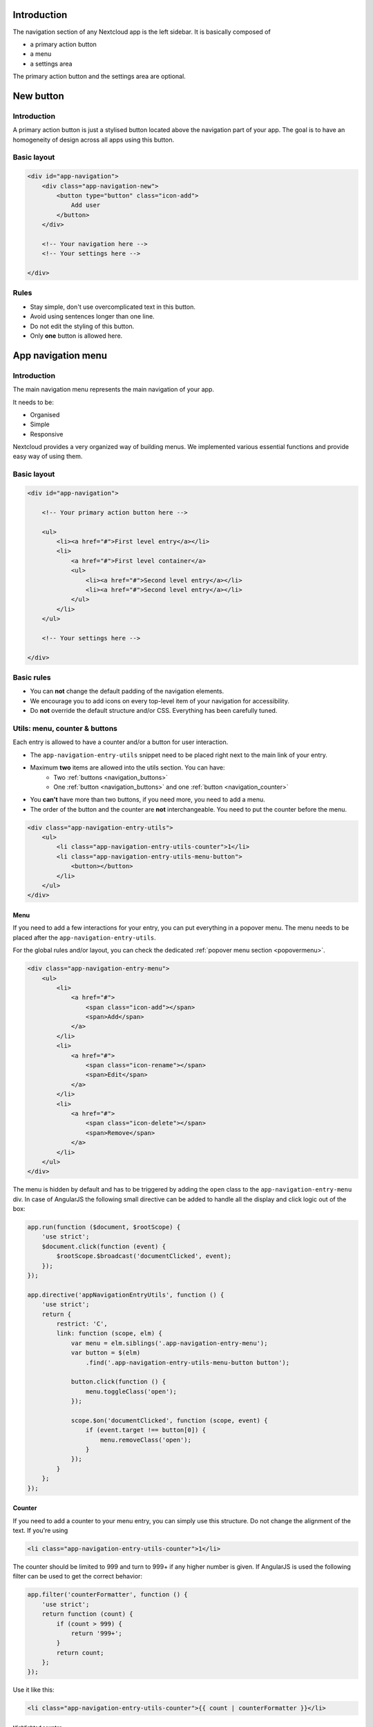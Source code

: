 .. sectionauthor:: John Molakvoæ <skjnldsv@protonmail.com>
.. codeauthor:: John Molakvoæ <skjnldsv@protonmail.com>
..  _navigation:

..  _newbutton:

===============
Introduction
===============

The navigation section of any Nextcloud app is the left sidebar.
It is basically composed of

* a primary action button
* a menu
* a settings area

The primary action button and the settings area are optional.


===============
New button
===============

Introduction
-------------

A primary action button is just a stylised button located above the navigation part of your app.
The goal is to have an homogeneity of design across all apps using this button.

Basic layout
-------------

.. figure:: ../images/newbutton.png
   :alt: Navigation with a new button
   :figclass: figure-with-code

.. code-block:: html

    <div id="app-navigation">
        <div class="app-navigation-new">
            <button type="button" class="icon-add">
                Add user
            </button>
        </div>

        <!-- Your navigation here -->
        <!-- Your settings here -->

    </div>

Rules
------

* Stay simple, don't use overcomplicated text in this button.
* Avoid using sentences longer than one line.
* Do not edit the styling of this button.
* Only **one** button is allowed here.

..  _appnavigation:

=====================
App navigation menu
=====================

Introduction
------------

The main navigation menu represents the main navigation of your app.

It needs to be:

* Organised
* Simple
* Responsive

Nextcloud provides a very organized way of building menus.
We implemented various essential functions and provide easy way of using them.


Basic layout
------------

.. figure:: ../images/navigation.png
   :alt: Navigation screenshot
   :figclass: figure-with-code

.. code-block:: html

    <div id="app-navigation">

        <!-- Your primary action button here -->

        <ul>
            <li><a href="#">First level entry</a></li>
            <li>
                <a href="#">First level container</a>
                <ul>
                    <li><a href="#">Second level entry</a></li>
                    <li><a href="#">Second level entry</a></li>
                </ul>
            </li>
        </ul>

        <!-- Your settings here -->

    </div>


Basic rules
-----------

* You can **not** change the default padding of the navigation elements.
* We encourage you to add icons on every top-level item of your navigation for accessibility.
* Do **not** override the default structure and/or CSS. Everything has been carefully tuned.

Utils: menu, counter & buttons
------------------------------

Each entry is allowed to have a counter and/or a button for user interaction.

* The ``app-navigation-entry-utils`` snippet need to be placed right next to the main link of your entry.
* Maximum **two** items are allowed into the utils section. You can have:
    * Two :ref:`buttons <navigation_buttons>`
    * One :ref:`button <navigation_buttons>` and one :ref:`button <navigation_counter>`
* You **can't** have more than two buttons, if you need more, you need to add a menu.
* The order of the button and the counter are **not** interchangeable. You need to put the counter before the menu.

.. code-block:: html

    <div class="app-navigation-entry-utils">
        <ul>
            <li class="app-navigation-entry-utils-counter">1</li>
            <li class="app-navigation-entry-utils-menu-button">
                <button></button>
            </li>
        </ul>
    </div>

.. _navigation_menu:

Menu
^^^^

If you need to add a few interactions for your entry, you can put everything in a popover menu.
The menu needs to be placed after the ``app-navigation-entry-utils``.

For the global rules and/or layout, you can check the dedicated :ref:`popover menu section <popovermenu>`.

.. figure:: ../images/navigation-menu.png
   :alt: Navigation menu
   :figclass: figure-with-code

.. code-block:: html

    <div class="app-navigation-entry-menu">
        <ul>
            <li>
                <a href="#">
                    <span class="icon-add"></span>
                    <span>Add</span>
                </a>
            </li>
            <li>
                <a href="#">
                    <span class="icon-rename"></span>
                    <span>Edit</span>
                </a>
            </li>
            <li>
                <a href="#">
                    <span class="icon-delete"></span>
                    <span>Remove</span>
                </a>
            </li>
        </ul>
    </div>

The menu is hidden by default and has to be triggered by adding the ``open`` class to the ``app-navigation-entry-menu`` div.
In case of AngularJS the following small directive can be added to handle all the display and click logic out of the box:

.. code-block:: js

    app.run(function ($document, $rootScope) {
        'use strict';
        $document.click(function (event) {
            $rootScope.$broadcast('documentClicked', event);
        });
    });

    app.directive('appNavigationEntryUtils', function () {
        'use strict';
        return {
            restrict: 'C',
            link: function (scope, elm) {
                var menu = elm.siblings('.app-navigation-entry-menu');
                var button = $(elm)
                    .find('.app-navigation-entry-utils-menu-button button');

                button.click(function () {
                    menu.toggleClass('open');
                });

                scope.$on('documentClicked', function (scope, event) {
                    if (event.target !== button[0]) {
                        menu.removeClass('open');
                    }
                });
            }
        };
    });

.. _navigation_counter:

Counter
^^^^^^^

If you need to add a counter to your menu entry, you can simply use this structure.
Do not change the alignment of the text. If you're using

.. figure:: ../images/navigation-counter.png
   :alt: Navigation entry with counter
   :figclass: figure-with-code

.. code-block:: html

    <li class="app-navigation-entry-utils-counter">1</li>

The counter should be limited to 999 and turn to 999+ if any higher number is given. If AngularJS is used the following filter can be used to get the correct behavior:

.. code-block:: js

    app.filter('counterFormatter', function () {
        'use strict';
        return function (count) {
            if (count > 999) {
                return '999+';
            }
            return count;
        };
    });

Use it like this:

.. code-block:: html

    <li class="app-navigation-entry-utils-counter">{{ count | counterFormatter }}</li>

Highlighted counter
"""""""""""""""""""

The counter can also be highlighted to attract some focus, e.g. for unread chat messages

.. figure:: ../images/navigation-counter-highlighted.png
   :alt: Navigation entry with highlighted counter
   :figclass: figure-with-code

.. code-block:: html

    <li class="app-navigation-entry-utils-counter highlighted"><span>99+</span></li>

.. _navigation_buttons:

Buttons
^^^^^^^

The same way we display the menu three-dot-icon button, you're allowed to use up to 2 buttons in a single entry.

* The icon class goes directly on the ``button`` element.
* If no class is set, the three-dot-icon will be used by default

.. figure:: ../images/navigation-buttons.png
   :alt: Navigation entry with counter
   :figclass: figure-with-code

.. code-block:: html

    <div class="app-navigation-entry-utils">
        <ul>
            <li class="app-navigation-entry-utils-menu-button">
                <button class="icon-edit"></button>
            </li>
            <li class="app-navigation-entry-utils-menu-button">
                <button class="icon-delete"></button>
            </li>
        </ul>
    </div>

Drag and drop
-------------

The class which should be applied to a first level element **li** that hosts or can host a second level is **drag-and-drop**.
This will cause the hovered entry to slide down giving a visual hint that it can accept the dragged element.
In case of jQuery UI's droppable feature, the **hoverClass** option should be set to the **drag-and-drop** class.

.. code-block:: html

    <div id="app-navigation">
        <ul>
            <li><a href="#">First level entry</a></li>
            <li class="drag-and-drop">
                <a href="#" class="icon-folder">Folder name</a>
                <ul>
                    <li><a href="#">Folder contents</a></li>
                    <li><a href="#">Folder contents</a></li>
                </ul>
            </li>
        </ul>
    </div>

Collapsible entry
-----------------

By default, all sub-entries are shown.
This behavior can be changed by creating a collapsible menu.
This way, the menu will be hidden and an arrow will be added in in front of it (replacing the icon if any).

The opening of the menu is activated and animated by the class ``open`` on the main ``li``.

* You can **not** have a collapsible menu on a sub-item, this can only exist on a top-level element.
* You can set the open class by default if you want.
* Do **not** use the collapsible menu if your element does not have sub-items.
* You **still** need to use JS to handle the click event.

.. IMPORTANT::
    * If your top-level link is only used as a header, the **entire** ``a`` needs to be used to toggle the ``open`` class.
    * If your top-level link is used to redirect the user or to trigger something else, you **need** to add the collapsible button and use it as the ``open`` class toggle trigger.

.. figure:: ../images/navigation-collapsible.*
   :alt: Collapsible navigation entry
   :figclass: figure-with-code

.. code-block:: html

    <li class="collapsible open">

        <!-- This is optional -->
        <button class="collapse"></button>

        <a href="#" class="icon-folder">Folder collapsed menu</a>
        <ul>
            <li><a href="#">Simple entry</a></li>
            <li><a href="#">Simple entry</a></li>
            <li><a href="#">Simple entry</a></li>
            <li>
                <a class="icon-folder" href="#">Simple folder</a>
            </li>
        </ul>
    </li>

Entry bullet
------------

Every entry can have a colored marker in front of it.
We call it a `bullet`.

* You can **not** combine an icon with a bullet.
* You need to use the CSS to define the bullet color.

.. figure:: ../images/navigation-bullet.png
   :alt: Navigation entry with bullet
   :figclass: figure-with-code

.. code-block:: html

    <li>
        <div class="app-navigation-entry-bullet"></div>
        <a href="#">Entry with bullet</a>
    </li>

Undo entry
----------

* Undo entries can be used on any level you want.
* When an entry is deleted, please use the usual **7 seconds delay feedback** before final deletion.
* Please use the sentence *Deleted XXXX* as the feedback message.
* You need to use the ``deleted`` class to trigger the animated hide/show of the undo entry.

.. figure:: ../images/navigation-undo.*
   :alt: Navigation entry with undo action
   :figclass: figure-with-code

.. code-block:: html

    <li class="deleted">
        <a href="#" class="hidden">Important entry</a>
        <div class="app-navigation-entry-utils">
            <ul>
                <li class="app-navigation-entry-utils-menu-button">
                    <button class="icon-delete"></button>
                </li>
            </ul>
        </div>
        <div class="app-navigation-entry-deleted">
            <div class="app-navigation-entry-deleted-description">Deleted important entry</div>
            <button class="app-navigation-entry-deleted-button icon-history" title="Undo"></button>
        </div>
    </li>

Edit entry
----------

* Editable entries can be used on any level you want.
* You can replace the ``form`` by a ``div`` if you wish to do your request with JS.
* You need to use the ``editing`` class to trigger the animated hide/show of the input.
* You're allowed to use only one submit input. It **must** be the validation button.
* The input **must** have the same value as the entry link text.

.. figure:: ../images/navigation-edit.*
   :alt: Editable navigation entry
   :figclass: figure-with-code

.. code-block:: html

    <li class="editing">
        <a href="#" class="icon-folder">Folder entry</a>
        <div class="app-navigation-entry-utils">
            <ul>
                <li class="app-navigation-entry-utils-menu-button">
                    <button class="icon-rename"></button>
                </li>
            </ul>
        </div>
        <div class="app-navigation-entry-edit">
            <form>
                <input type="text" value="Folder entry">
                <input type="submit" value="" class="icon-close">
                <input type="submit" value="" class="icon-checkmark">
            </form>
        </div>
    </li>

Pinned entry
------------

Every top-level entry can be `pinned` at the bottom.

* All the pinned entries can be mixed between non-pinned entries.
* All the pinned entries **must** have the ``pinned`` class.
* The **first** pinned entry **must** also have the ``first-pinned`` class.

.. figure:: ../images/navigation-pinned.png
  :alt: Pinned navigation entries
  :figclass: figure-with-code

.. code-block:: html

    <ul>
        <li><a href="#">Non-pinned entry</a></li>
        <li><a href="#">Non-pinned entry</a></li>
        <li class="pinned first-pinned">
            <a href="#">Pinned entry</a>
        </li>
        <li class="pinned"><a href="#">Pinned entry</a></li>
        <li><a href="#">Non-pinned entry</a></li>
        <li><a href="#">Non-pinned entry</a></li>
        <li class="pinned"><a href="#">Pinned entry</a></li>
        <li class="pinned"><a href="#">Pinned entry</a></li>
    </ul>

Various information
-------------------

* You can add the ``icon-loading-small`` class to any ``li`` element to set it in a `loading` state.
* Every element as a ``min-height`` of 44px as that is the minimum recommended touch target. It also helps with clickability and separation on desktop environments.

..  _settings:

=========
Settings
=========

Introduction
-------------

To create a settings area create a div with the id ``app-settings`` inside the ``app-navigation`` div.

* The data attribute ``data-apps-slide-toggle`` slides up a target area using a jQuery selector and hides the area if the user clicks outside of it.
* Max height of the settings area is 300px. Do **not** change that.
* Keep it clear, organized and simple.

Basic layout
-------------

.. figure:: ../images/settings.*
   :alt: Settings
   :figclass: figure-with-code

.. code-block:: html

    <div id="app-navigation">

        <!-- Your primary action button here -->
        <!-- Your navigation here -->

        <div id="app-settings">
            <div id="app-settings-header">
                <button class="settings-button"
                        data-apps-slide-toggle="#app-settings-content">
                    Settings
                </button>
            </div>
            <div id="app-settings-content">
                <!-- Your settings content here -->
            </div>
        </div>
    </div>
